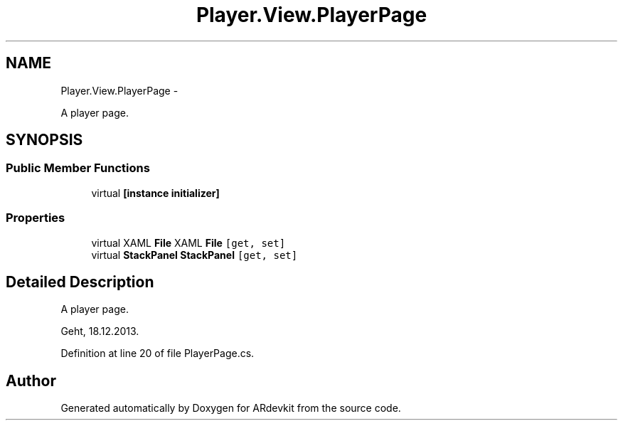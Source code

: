 .TH "Player.View.PlayerPage" 3 "Wed Dec 18 2013" "Version 0.1" "ARdevkit" \" -*- nroff -*-
.ad l
.nh
.SH NAME
Player.View.PlayerPage \- 
.PP
A player page\&.  

.SH SYNOPSIS
.br
.PP
.SS "Public Member Functions"

.in +1c
.ti -1c
.RI "virtual \fB[instance initializer]\fP"
.br
.in -1c
.SS "Properties"

.in +1c
.ti -1c
.RI "virtual XAML \fBFile\fP XAML \fBFile\fP\fC [get, set]\fP"
.br
.ti -1c
.RI "virtual \fBStackPanel\fP \fBStackPanel\fP\fC [get, set]\fP"
.br
.in -1c
.SH "Detailed Description"
.PP 
A player page\&. 

Geht, 18\&.12\&.2013\&. 
.PP
Definition at line 20 of file PlayerPage\&.cs\&.

.SH "Author"
.PP 
Generated automatically by Doxygen for ARdevkit from the source code\&.
